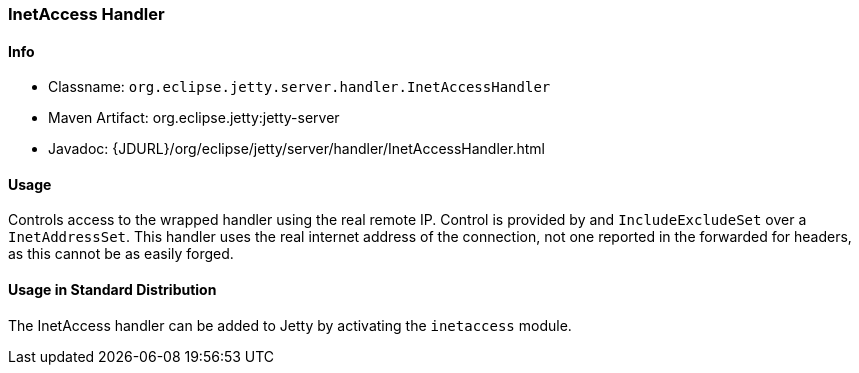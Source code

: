 //  ========================================================================
//  Copyright (c) 1995-2018 Mort Bay Consulting Pty. Ltd.
//  ========================================================================
//  All rights reserved. This program and the accompanying materials
//  are made available under the terms of the Eclipse Public License v1.0
//  and Apache License v2.0 which accompanies this distribution.
//
//      The Eclipse Public License is available at
//      http://www.eclipse.org/legal/epl-v10.html
//
//      The Apache License v2.0 is available at
//      http://www.opensource.org/licenses/apache2.0.php
//
//  You may elect to redistribute this code under either of these licenses.
//  ========================================================================

[[inetaccess-handler]]
=== InetAccess Handler

[[inetaccess-handler-metadata]]
==== Info

* Classname: `org.eclipse.jetty.server.handler.InetAccessHandler`
* Maven Artifact: org.eclipse.jetty:jetty-server
* Javadoc: {JDURL}/org/eclipse/jetty/server/handler/InetAccessHandler.html

[[inetaccess-handler-usage]]
==== Usage

Controls access to the wrapped handler using the real remote IP. Control is provided by and `IncludeExcludeSet` over a `InetAddressSet`. 
This handler uses the real internet address of the connection, not one reported in the forwarded for headers, as this cannot be as easily forged.

==== Usage in Standard Distribution

The InetAccess handler can be added to Jetty by activating the `inetaccess` module.
